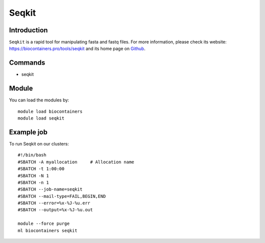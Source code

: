 .. _backbone-label:

Seqkit
==============================

Introduction
~~~~~~~~
``Seqkit`` is a rapid tool for manipulating fasta and fastq files. For more information, please check its website: https://biocontainers.pro/tools/seqkit and its home page on `Github`_.

Commands
~~~~~~~
- seqkit

Module
~~~~~~~~
You can load the modules by::
    
    module load biocontainers
    module load seqkit

Example job
~~~~~
To run Seqkit on our clusters::

    #!/bin/bash
    #SBATCH -A myallocation     # Allocation name 
    #SBATCH -t 1:00:00
    #SBATCH -N 1
    #SBATCH -n 1
    #SBATCH --job-name=seqkit
    #SBATCH --mail-type=FAIL,BEGIN,END
    #SBATCH --error=%x-%J-%u.err
    #SBATCH --output=%x-%J-%u.out

    module --force purge
    ml biocontainers seqkit

.. _Github: https://github.com/shenwei356/seqkit
